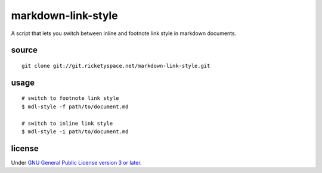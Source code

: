 markdown-link-style
===================

A script that lets you switch between inline and footnote link style
in markdown documents.

source
------

::

   git clone git://git.ricketyspace.net/markdown-link-style.git

usage
-----

::

   # switch to footnote link style
   $ mdl-style -f path/to/document.md

   # switch to inline link style
   $ mdl-style -i path/to/document.md

license
-------

Under `GNU General Public License version 3 or later`__.

.. _gplv3: https://www.gnu.org/licenses/gpl-3.0-standalone.html
__ gplv3_

